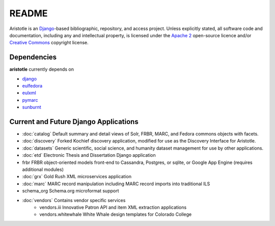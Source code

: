 README
======

Aristotle is an `Django <http://www.djangoproject.com/>`_-based 
bibliographic, repository, and access project. Unless explicitly stated, 
all software code and documentation, including any and intellectual property, 
is licensed under the `Apache 2 <http://www.apache.rog/licenses/LICENSE-2.0.html/>`_
open-source licence and/or `Creative Commons <http://creativecommons.org/>`_ 
copyright license.

Dependencies
------------

**aristotle** currently depends on

* `django <http://www.djangoproject.com/>`_
* `eulfedora <https://github.com/emory-libraries/eulfedora>`_ 
* `eulxml <https://github.com/emory-libraries/eulfedora>`_ 
* `pymarc <https://github.com/tow/sunburnt>`_
* `sunburnt <https://github.com/edsu/pymarc>`_

Current and Future Django Applications
--------------------------------------

* :doc:`catalog` Default summary and detail views of Solr, FRBR, MARC, and Fedora commons objects with facets.
* :doc:`discovery` Forked Kochief discovery application, modified for use as the Discovery Interface for Aristotle.
* :doc:`datasets` Generic scientific, social science, and humanity dataset management for use by other applications.
* :doc:`etd`  Electronic Thesis and Dissertation Django application
* frbr FRBR object-oriented models front-end to Cassandra, Postgres, or sqlite, or Google App Engine (requires additional modules)
* :doc:`grx`  Gold Rush XML microservices application
* :doc:`marc` MARC record manipulation including MARC record imports into traditional ILS
* schema_org Schema.org microformat support
* :doc:`vendors` Contains vendor specific services
    * vendors.iii Innovative Patron API and item XML extraction applications
    * vendors.whitewhale White Whale design templates for Colorado College

